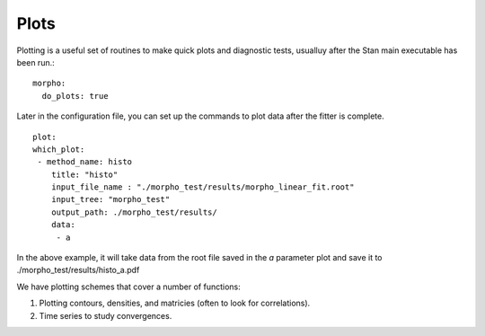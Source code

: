 ========================================
Plots
========================================

Plotting is a useful set of routines to make quick plots and
diagnostic tests, usualluy after the Stan main executable has been run.::
   morpho:
     do_plots: true

Later in the configuration file, you can set up the commands to
plot data after the fitter is complete.
::
   plot:
   which_plot:
    - method_name: histo
       title: "histo"
       input_file_name : "./morpho_test/results/morpho_linear_fit.root"
       input_tree: "morpho_test"
       output_path: ./morpho_test/results/      
       data:
        - a
      
In the above example, it will take data from the root file saved in
the *a* parameter plot and save it to ./morpho_test/results/histo_a.pdf

We have plotting schemes that cover a number of functions:

1)  Plotting contours, densities, and matricies (often to look for correlations).
  
2)  Time series to study convergences.


